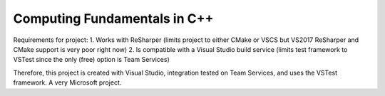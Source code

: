 Computing Fundamentals in C++ |Build Status|
==============================================================================================================================================================================================

Requirements for project:
1. Works with ReSharper (limits project to either CMake or VSCS but VS2017 ReSharper and CMake support is very poor right now)
2. Is compatible with a Visual Studio build service (limits test framework to VSTest since the only (free) option is Team Services)

Therefore, this project is created with Visual Studio, integration tested on Team Services, and uses the VSTest framework. A very Microsoft project.

.. |Build Status| image:: https://ianrobrien.visualstudio.com/_apis/public/build/definitions/d368039e-e55d-4816-a9db-80c2b9b4be45/1/badge
   :target: https://ianrobrien.visualstudio.com/computing-fundamentals-cpp/_build/



